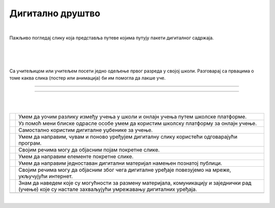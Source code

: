Дигитално друштво
=================

.. |kv| image:: ../../_images/kv.png
            :width: 15px

.. infonote::

 .. image:: ../../_images/robot11.png
    :height: 120
    :align: left

 Поред задатака који проверавају разумевање позитивног утицаја које дигитални уређаји имају на свакодневни живот, имаш прилику 
 да самостално процениш  своје знање о употреби школске платформе за онлајн учење, креирању и уређивању дигиталних слика, 
 о креирању дигиталних садржаја и начинима коришћења умрежених дигиталних уређаја.

|

Пажљиво погледај слику која представља путеве којима путују пакети дигиталног садржаја. 

|

.. image:: ../../_images/slika.png
   :width: 780
   :align: center

|

.. fillintheblank:: f120a

    Одговори на следећа питања:

    | Најбржи пут од А до К: |blank|
    | Пут са највећим бројем потеза од А до X: |blank|
    | Пут са највећим бројем потеза од А до К: |blank|
    | Пут од А до К, избегавајући тачке Ц, Д, Ф, X: |blank| 
    | Пут од К до А избегавајући тачке Д, Х, Ф, Ц: |blank| 


    - :ABC|abc: Први одговор је тачан.
      :x: Први одговор није тачан.
    - :ABC|abc: Други одговор је тачан.
      :x: Други одговор није тачан.
    - :ABC|abc: Трећи одговор је тачан.
      :x: Трећи одговор није тачан.
    - :ABC|abc: Четврти одговор је тачан.
      :x: Четврти одговор није тачан.
    - :ABC|abc: Пети одговор је тачан.
      :x: Пети одговор није тачан.

|

Са учитељицом или учитељем посети једно одељење првог разреда у својој школи. Разговарај са првацима о томе каква слика 
(постер или анимација) би им помогла да  лакше уче. 

-----

.. Пре него што употребиш Бојанку, у радној свесци на страници **XX** направи скицу постера или анимације.

.. questionnote::

 Уз помоћ учитеља или учитељице покрени Бојанку и нацртај и сачувај постер или елементе покретне слике.

------------

|

.. Пажљиво прочитај тврђења. У радној свесци на страници **XX** обој квадратић зеленом бојом испред тврђења које потврђује да наведено већ 
   знаш, наранџастом бојом ако о томе још  желиш да учиш, и црвеном бојом да је за тебе све било ново и да си то сада научио/ла.

|

.. csv-table:: 
 :widths: auto
 :align: left

  "|kv|", "Умем да уочим разлику између учења у школи и онлајн учења путем школске платформе."
  "|kv|", "Уз помоћ мени блиске одрасле особе умем да користим школску платформу за онлајн учење."
  "|kv|", "Самостално користим дигиталне уџбенике за учење."
  "|kv|", "Умем да направим, чувам и поново уређујем дигиталну слику користећи одговарајући програм."
  "|kv|", "Својим речима могу да објасним појам покретне слике."
  "|kv|", "Умем да направим елементе покретне слике."
  "|kv|", "Умем да направим једноставан дигитални материјал намењен познатој публици."
  "|kv|", "Својим речима могу да објасним због чега дигиталне уређаје повезујемо на мреже, укључујући интернет."
  "|kv|", "Знам да наведем које су могућности за размену материјала, комуникацију и заједнички рад (учење) које су настале захваљујући умрежавању дигиталних уређаја."
  "", ""













|